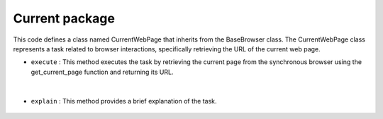 Current package
===============





This code defines a class named CurrentWebPage that inherits from the BaseBrowser class. 
The CurrentWebPage class represents a task related to browser interactions, specifically retrieving the URL of the current web page.



- ``execute`` : This method executes the task by retrieving the current page from the synchronous browser using 
  the get_current_page function and returning its URL.

    .. py:function:: execute(self, input: str)

        Execute the current_page task by retrieving the URL of the current web page.

        :param input: The input string (not used in this task).
        :type input: str
        :return: The URL of the current web page.
        :rtype: str
        :raise ValueError: If the synchronous browser is not provided.


|


- ``explain`` : This method provides a brief explanation of the task.

    .. py:function:: explain(self)

        Provide a brief explanation of the current_page task.

        :return: An explanation of the task.
        :rtype: str



